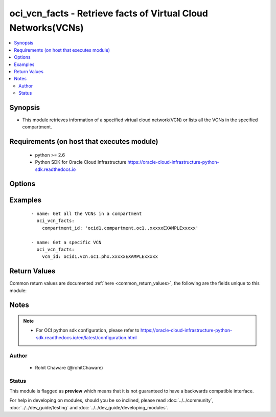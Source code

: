 .. _oci_vcn_facts:


oci_vcn_facts - Retrieve facts of Virtual Cloud Networks(VCNs)
++++++++++++++++++++++++++++++++++++++++++++++++++++++++++++++

.. versionadded:: 2.x




.. contents::
   :local:
   :depth: 2


Synopsis
--------


* This module retrieves information of a specified virtual cloud network(VCN) or lists all the VCNs in the specified compartment.



Requirements (on host that executes module)
-------------------------------------------

  * python >= 2.6
  * Python SDK for Oracle Cloud Infrastructure https://oracle-cloud-infrastructure-python-sdk.readthedocs.io



Options
-------

.. raw:: html

    <table border=1 cellpadding=4>

    <tr>
    <th class="head">parameter</th>
    <th class="head">required</th>
    <th class="head">default</th>
    <th class="head">choices</th>
    <th class="head">comments</th>
    </tr>

    <tr>
    <td>api_user<br/><div style="font-size: small;"></div></td>
    <td>no</td>
    <td></td>
    <td></td>
    <td>
        <div>The OCID of the user, on whose behalf, OCI APIs are invoked. If not set, then the value of the OCI_USER_OCID environment variable, if any, is used. This option is required if the user is not specified through a configuration file (See <code>config_file_location</code>). To get the user's OCID, please refer <a href='https://docs.us-phoenix-1.oraclecloud.com/Content/API/Concepts/apisigningkey.htm'>https://docs.us-phoenix-1.oraclecloud.com/Content/API/Concepts/apisigningkey.htm</a>.</div>
    </td>
    </tr>

    <tr>
    <td>api_user_fingerprint<br/><div style="font-size: small;"></div></td>
    <td>no</td>
    <td></td>
    <td></td>
    <td>
        <div>Fingerprint for the key pair being used. If not set, then the value of the OCI_USER_FINGERPRINT environment variable, if any, is used. This option is required if the key fingerprint is not specified through a configuration file (See <code>config_file_location</code>). To get the key pair's fingerprint value please refer <a href='https://docs.us-phoenix-1.oraclecloud.com/Content/API/Concepts/apisigningkey.htm'>https://docs.us-phoenix-1.oraclecloud.com/Content/API/Concepts/apisigningkey.htm</a>.</div>
    </td>
    </tr>

    <tr>
    <td>api_user_key_file<br/><div style="font-size: small;"></div></td>
    <td>no</td>
    <td></td>
    <td></td>
    <td>
        <div>Full path and filename of the private key (in PEM format). If not set, then the value of the OCI_USER_KEY_FILE variable, if any, is used. This option is required if the private key is not specified through a configuration file (See <code>config_file_location</code>). If the key is encrypted with a pass-phrase, the <code>api_user_key_pass_phrase</code> option must also be provided.</div>
    </td>
    </tr>

    <tr>
    <td>api_user_key_pass_phrase<br/><div style="font-size: small;"></div></td>
    <td>no</td>
    <td></td>
    <td></td>
    <td>
        <div>Passphrase used by the key referenced in <code>api_user_key_file</code>, if it is encrypted. If not set, then the value of the OCI_USER_KEY_PASS_PHRASE variable, if any, is used. This option is required if the key passphrase is not specified through a configuration file (See <code>config_file_location</code>).</div>
    </td>
    </tr>

    <tr>
    <td>compartment_id<br/><div style="font-size: small;"></div></td>
    <td>no</td>
    <td></td>
    <td></td>
    <td>
        <div>The OCID of the compartment. <em>compartment_id</em> is required to get all the VCNs in the compartment.</div>
    </td>
    </tr>

    <tr>
    <td>config_file_location<br/><div style="font-size: small;"></div></td>
    <td>no</td>
    <td></td>
    <td></td>
    <td>
        <div>Path to configuration file. If not set then the value of the OCI_CONFIG_FILE environment variable, if any, is used. Otherwise, defaults to ~/.oci/config.</div>
    </td>
    </tr>

    <tr>
    <td>config_profile_name<br/><div style="font-size: small;"></div></td>
    <td>no</td>
    <td>DEFAULT</td>
    <td></td>
    <td>
        <div>The profile to load from the config file referenced by <code>config_file_location</code>. If not set, then the value of the OCI_CONFIG_PROFILE environment variable, if any, is used. Otherwise, defaults to the &quot;DEFAULT&quot; profile in <code>config_file_location</code>.</div>
    </td>
    </tr>

    <tr>
    <td>region<br/><div style="font-size: small;"></div></td>
    <td>no</td>
    <td></td>
    <td></td>
    <td>
        <div>The Oracle Cloud Infrastructure region to use for all OCI API requests. If not set, then the value of the OCI_REGION variable, if any, is used. This option is required if the region is not specified through a configuration file (See <code>config_file_location</code>). Please refer to <a href='https://docs.us-phoenix-1.oraclecloud.com/Content/General/Concepts/regions.htm'>https://docs.us-phoenix-1.oraclecloud.com/Content/General/Concepts/regions.htm</a> for more information on OCI regions.</div>
    </td>
    </tr>

    <tr>
    <td>tenancy<br/><div style="font-size: small;"></div></td>
    <td>no</td>
    <td></td>
    <td></td>
    <td>
        <div>OCID of your tenancy. If not set, then the value of the OCI_TENANCY variable, if any, is used. This option is required if the tenancy OCID is not specified through a configuration file (See <code>config_file_location</code>). To get the tenancy OCID, please refer <a href='https://docs.us-phoenix-1.oraclecloud.com/Content/API/Concepts/apisigningkey.htm'>https://docs.us-phoenix-1.oraclecloud.com/Content/API/Concepts/apisigningkey.htm</a></div>
    </td>
    </tr>

    <tr>
    <td>vcn_id<br/><div style="font-size: small;"></div></td>
    <td>no</td>
    <td></td>
    <td></td>
    <td>
        <div>The OCID of the VCN. <em>vcn_id</em> is required to get a specific VCN's information.</div>
    </td>
    </tr>

    </table>
    </br>

Examples
--------

 ::

    
    - name: Get all the VCNs in a compartment
      oci_vcn_facts:
        compartment_id: 'ocid1.compartment.oc1..xxxxxEXAMPLExxxxx'

    - name: Get a specific VCN
      oci_vcn_facts:
        vcn_id: ocid1.vcn.oc1.phx.xxxxxEXAMPLExxxxx


Return Values
-------------

Common return values are documented :ref:`here <common_return_values>`, the following are the fields unique to this module:

.. raw:: html

    <table border=1 cellpadding=4>

    <tr>
    <th class="head">name</th>
    <th class="head">description</th>
    <th class="head">returned</th>
    <th class="head">type</th>
    <th class="head">sample</th>
    </tr>

    <tr>
    <td>vcns</td>
    <td>
        <div>List of VCN details</div>
    </td>
    <td align=center>always</td>
    <td align=center>complex</td>
    <td align=center>[{'lifecycle_state': 'AVAILABLE', 'dns_label': 'ansiblevcn', 'display_name': 'ansible_vcn', 'compartment_id': 'ocid1.compartment.oc1..xxxxxEXAMPLExxxxx', 'default_dhcp_options_id': 'ocid1.dhcpoptions.oc1.phx.xxxxxEXAMPLExxxxx', 'time_created': '2017-11-13T20:22:40.626000+00:00', 'vcn_domain_name': 'ansiblevcn.oraclevcn.com', 'default_security_list_id': 'ocid1.securitylist.oc1.phx.xxxxxEXAMPLExxxxx', 'cidr_block': '10.0.0.0/16', 'id': 'ocid1.vcn.oc1.phx.xxxxxEXAMPLExxxxx', 'default_route_table_id': 'ocid1.routetable.oc1.phx.xxxxxEXAMPLExxxxx'}]</td>
    </tr>

    <tr>
    <td>contains:</td>
    <td colspan=4>
        <table border=1 cellpadding=2>

        <tr>
        <th class="head">name</th>
        <th class="head">description</th>
        <th class="head">returned</th>
        <th class="head">type</th>
        <th class="head">sample</th>
        </tr>

        <tr>
        <td>lifecycle_state</td>
        <td>
            <div>Current state of the VCN.</div>
        </td>
        <td align=center>always</td>
        <td align=center>string</td>
        <td align=center>AVAILABLE</td>
        </tr>

        <tr>
        <td>dns_label</td>
        <td>
            <div>A DNS label for the VCN, used in conjunction with the VNIC's hostname and subnet's DNS                         label to form a fully qualified domain name (FQDN) for each VNIC within this subnet.</div>
        </td>
        <td align=center>always</td>
        <td align=center>string</td>
        <td align=center>ansiblevcn</td>
        </tr>

        <tr>
        <td>display_name</td>
        <td>
            <div>Name of the VCN.</div>
        </td>
        <td align=center>always</td>
        <td align=center>string</td>
        <td align=center>ansible_vcn</td>
        </tr>

        <tr>
        <td>compartment_id</td>
        <td>
            <div>The OCID of the compartment containing the VCN.</div>
        </td>
        <td align=center>always</td>
        <td align=center>string</td>
        <td align=center>ocid1.compartment.oc1..xxxxxEXAMPLExxxxx</td>
        </tr>

        <tr>
        <td>default_dhcp_options_id</td>
        <td>
            <div>The OCID for the VCN's default set of DHCP options.</div>
        </td>
        <td align=center>always</td>
        <td align=center>string</td>
        <td align=center>ocid1.dhcpoptions.oc1.phx.xxxxxEXAMPLExxxxx</td>
        </tr>

        <tr>
        <td>time_created</td>
        <td>
            <div>The date and time the VCN was created, in the format defined by RFC3339.</div>
        </td>
        <td align=center>always</td>
        <td align=center>string</td>
        <td align=center>2017-11-13 20:22:40.626000</td>
        </tr>

        <tr>
        <td>vcn_domain_name</td>
        <td>
            <div>The VCN's domain name, which consists of the VCN's DNS label, and the oraclevcn.com domain.</div>
        </td>
        <td align=center>always</td>
        <td align=center>string</td>
        <td align=center>ansiblevcn.oraclevcn.com</td>
        </tr>

        <tr>
        <td>default_security_list_id</td>
        <td>
            <div>The OCID for the VCN's default security list.</div>
        </td>
        <td align=center>always</td>
        <td align=center>string</td>
        <td align=center>ocid1.securitylist.oc1.phx.xxxxxEXAMPLExxxxx</td>
        </tr>

        <tr>
        <td>cidr_block</td>
        <td>
            <div>The CIDR IP address block of the VCN.</div>
        </td>
        <td align=center>always</td>
        <td align=center>string</td>
        <td align=center>10.0.0.0/16</td>
        </tr>

        <tr>
        <td>id</td>
        <td>
            <div>OCID of the VCN.</div>
        </td>
        <td align=center>always</td>
        <td align=center>string</td>
        <td align=center>ocid1.vcn.oc1.phx.xxxxxEXAMPLExxxxx</td>
        </tr>

        <tr>
        <td>default_route_table_id</td>
        <td>
            <div>The OCID for the VCN's default route table.</div>
        </td>
        <td align=center>always</td>
        <td align=center>string</td>
        <td align=center>ocid1.routetable.oc1.phx.xxxxxEXAMPLExxxxx</td>
        </tr>

        </table>
    </td>
    </tr>

    </table>
    </br>
    </br>


Notes
-----

.. note::
    - For OCI python sdk configuration, please refer to https://oracle-cloud-infrastructure-python-sdk.readthedocs.io/en/latest/configuration.html


Author
~~~~~~

    * Rohit Chaware (@rohitChaware)




Status
~~~~~~

This module is flagged as **preview** which means that it is not guaranteed to have a backwards compatible interface.



For help in developing on modules, should you be so inclined, please read :doc:`../../community`, :doc:`../../dev_guide/testing` and :doc:`../../dev_guide/developing_modules`.
